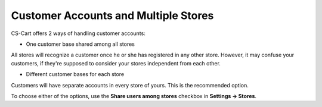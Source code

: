 *************************************
Customer Accounts and Multiple Stores
*************************************

CS-Cart offers 2 ways of handling customer accounts:

* One customer base shared among all stores

All stores will recognize a customer once he or she has registered in any other store. However, it may confuse your customers, if they're supposed to consider your stores independent from each other.

* Different customer bases for each store

Customers will have separate accounts in every store of yours. This is the recommended option.

To choose either of the options, use the **Share users among stores** checkbox in **Settings → Stores**.
